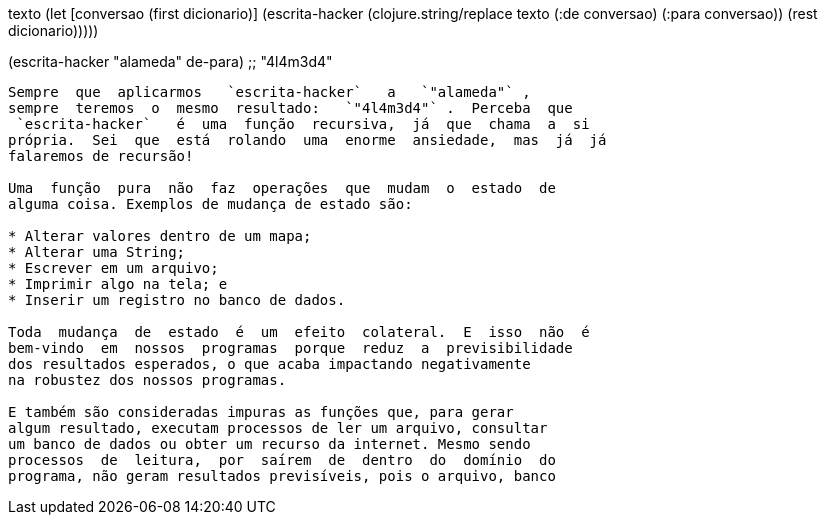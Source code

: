 
texto
    (let [conversao (first dicionario)]
      (escrita-hacker (clojure.string/replace texto
                                              (:de conversao)
                                              (:para conversao))
                      (rest dicionario)))))

(escrita-hacker "alameda" de-para)
;; "4l4m3d4"
```

Sempre  que  aplicarmos   `escrita-hacker`   a   `"alameda"` ,
sempre  teremos  o  mesmo  resultado:   `"4l4m3d4"` .  Perceba  que
 `escrita-hacker`   é  uma  função  recursiva,  já  que  chama  a  si
própria.  Sei  que  está  rolando  uma  enorme  ansiedade,  mas  já  já
falaremos de recursão!

Uma  função  pura  não  faz  operações  que  mudam  o  estado  de
alguma coisa. Exemplos de mudança de estado são:

* Alterar valores dentro de um mapa;
* Alterar uma String;
* Escrever em um arquivo;
* Imprimir algo na tela; e
* Inserir um registro no banco de dados.

Toda  mudança  de  estado  é  um  efeito  colateral.  E  isso  não  é
bem-vindo  em  nossos  programas  porque  reduz  a  previsibilidade
dos resultados esperados, o que acaba impactando negativamente
na robustez dos nossos programas.

E também são consideradas impuras as funções que, para gerar
algum resultado, executam processos de ler um arquivo, consultar
um banco de dados ou obter um recurso da internet. Mesmo sendo
processos  de  leitura,  por  saírem  de  dentro  do  domínio  do
programa, não geram resultados previsíveis, pois o arquivo, banco